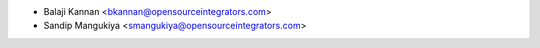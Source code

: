 * Balaji Kannan <bkannan@opensourceintegrators.com>
* Sandip Mangukiya <smangukiya@opensourceintegrators.com>
